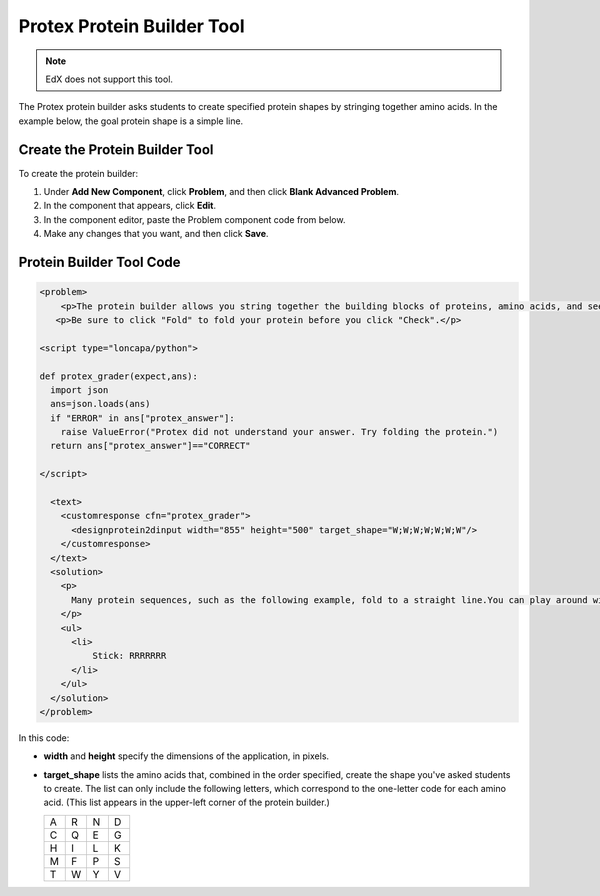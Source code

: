 .. _Protein Builder:

############################
Protex Protein Builder Tool
############################

.. note:: EdX does not support this tool.

The Protex protein builder asks students to create specified protein shapes by stringing together amino acids. In the example below, the goal protein shape is a simple line. 


.. image:: ../../../shared/building_and_running_chapters/Images/ProteinBuilder.png
  :alt: Image of the protein builder

.. _Create the Protein Builder:

********************************
Create the Protein Builder Tool
********************************

To create the protein builder:

#. Under **Add New Component**, click **Problem**, and then click **Blank Advanced Problem**.
#. In the component that appears, click **Edit**.
#. In the component editor, paste the Problem component code from below.
#. Make any changes that you want, and then click **Save**.

.. _Protein Builder Code:

*************************
Protein Builder Tool Code
*************************

.. code-block:: xml

  <problem>
      <p>The protein builder allows you string together the building blocks of proteins, amino acids, and see how that string will form into a structure. You are presented with a goal protein shape, and your task is to try to re-create it. In the example below, the shape that you are asked to form is a simple line.</p> 
     <p>Be sure to click "Fold" to fold your protein before you click "Check".</p>

  <script type="loncapa/python">

  def protex_grader(expect,ans):
    import json
    ans=json.loads(ans)
    if "ERROR" in ans["protex_answer"]:
      raise ValueError("Protex did not understand your answer. Try folding the protein.")
    return ans["protex_answer"]=="CORRECT"

  </script>
 
    <text>
      <customresponse cfn="protex_grader">
        <designprotein2dinput width="855" height="500" target_shape="W;W;W;W;W;W;W"/>
      </customresponse>
    </text>
    <solution>
      <p>
        Many protein sequences, such as the following example, fold to a straight line.You can play around with the protein builder if you're curious.
      </p>
      <ul>
        <li>
            Stick: RRRRRRR
        </li>
      </ul>
    </solution>
  </problem>

In this code:
 
* **width** and **height** specify the dimensions of the application, in pixels.
* **target_shape** lists the amino acids that, combined in the order specified, create the shape you've asked students to create. The list can only include the following letters, which correspond to the one-letter code for each amino acid. (This list appears in the upper-left corner of the protein builder.)

  .. list-table::
     :widths: 15 15 15 15
     :header-rows: 0

     * - A
       - R
       - N
       - D
     * - C
       - Q
       - E
       - G
     * - H
       - I
       - L
       - K
     * - M
       - F
       - P
       - S
     * - T
       - W
       - Y
       - V
